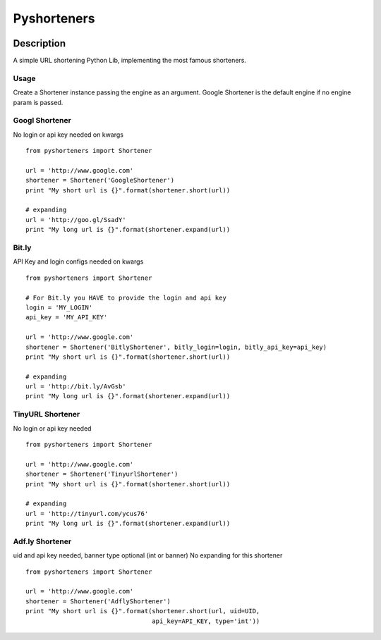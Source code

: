 ============
Pyshorteners
============

.. image:: https://api.travis-ci.org/ellisonleao/pyshorteners.png
   :alt: Build Status
   :target: https://travis-ci.org/ellisonleao/pyshorteners

.. image:: https://coveralls.io/repos/ellisonleao/pyshorteners/badge.png
   :alt: Coverage
   :target: https://coveralls.io/r/ellisonleao/pyshorteners

.. image:: https://pypip.in/v/pyshorteners/badge.png
    :target: https://crate.io/packages/pyshorteners/
    :alt: Latest PyPI version

.. image:: https://pypip.in/d/pyshorteners/badge.png
    :target: https://crate.io/packages/pyshorteners/
    :alt: Number of PyPI downloads


Description
===========

A simple URL shortening Python Lib, implementing the most famous
shorteners.

Usage
-----

Create a Shortener instance passing the engine as an argument. Google
Shortener is the default engine if no engine param is passed.

Googl Shortener
---------------

No login or api key needed on kwargs

::

    from pyshorteners import Shortener

    url = 'http://www.google.com'
    shortener = Shortener('GoogleShortener')
    print "My short url is {}".format(shortener.short(url))

    # expanding
    url = 'http://goo.gl/SsadY'
    print "My long url is {}".format(shortener.expand(url))

Bit.ly
------

API Key and login configs needed on kwargs

::

    from pyshorteners import Shortener

    # For Bit.ly you HAVE to provide the login and api key
    login = 'MY_LOGIN'
    api_key = 'MY_API_KEY'

    url = 'http://www.google.com'
    shortener = Shortener('BitlyShortener', bitly_login=login, bitly_api_key=api_key)
    print "My short url is {}".format(shortener.short(url))

    # expanding
    url = 'http://bit.ly/AvGsb'
    print "My long url is {}".format(shortener.expand(url))

TinyURL Shortener
-----------------

No login or api key needed

::

    from pyshorteners import Shortener

    url = 'http://www.google.com'
    shortener = Shortener('TinyurlShortener')
    print "My short url is {}".format(shortener.short(url))

    # expanding
    url = 'http://tinyurl.com/ycus76'
    print "My long url is {}".format(shortener.expand(url))

Adf.ly Shortener
-----------------

uid and api key needed, banner type optional (int or banner)
No expanding for this shortener

::

    from pyshorteners import Shortener

    url = 'http://www.google.com'
    shortener = Shortener('AdflyShortener')
    print "My short url is {}".format(shortener.short(url, uid=UID,
                                      api_key=API_KEY, type='int'))


.. image:: https://d2weczhvl823v0.cloudfront.net/ellisonleao/pyshorteners/trend.png
   :alt: Bitdeli badge
   :target: https://bitdeli.com/free

